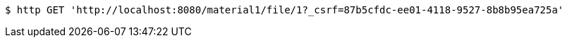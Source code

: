 [source,bash]
----
$ http GET 'http://localhost:8080/material1/file/1?_csrf=87b5cfdc-ee01-4118-9527-8b8b95ea725a'
----